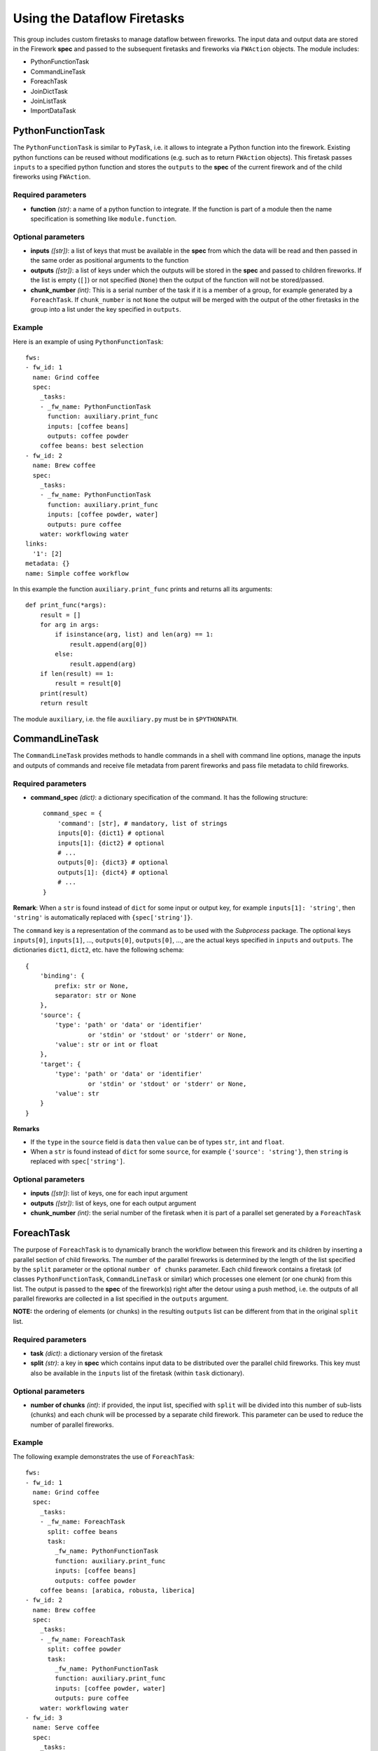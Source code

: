 ============================
Using the Dataflow Firetasks
============================

This group includes custom firetasks to manage dataflow between fireworks. The 
input data and output data are stored in the Firework **spec** and passed to the 
subsequent firetasks and fireworks via ``FWAction`` objects. The module includes:

* PythonFunctionTask
* CommandLineTask
* ForeachTask
* JoinDictTask
* JoinListTask
* ImportDataTask

PythonFunctionTask
==================

The ``PythonFunctionTask`` is similar to ``PyTask``, i.e. it allows to integrate a
Python function into the firework. Existing python functions can be reused
without modifications (e.g. such as to return ``FWAction`` objects). This
firetask passes ``inputs`` to a specified python function and stores the
``outputs`` to the **spec** of the current firework and of the child fireworks
using ``FWAction``.

Required parameters
-------------------

* **function** *(str)*: a name of a python function to integrate. If the 
  function is part of a module then the name specification is something like
  ``module.function``.

Optional parameters
-------------------

* **inputs** *([str])*: a list of keys that must be available in the **spec**
  from which the data will be read and then passed in the same order as
  positional arguments to the function

* **outputs** *([str])*: a list of keys under which the outputs will be stored
  in the **spec** and passed to children fireworks. If the list is empty (``[]``)
  or not specified (``None``) then the output of the function will not be 
  stored/passed.

* **chunk_number** *(int)*: This is a serial number of the task if it is a
  member of a group, for example generated by a ``ForeachTask``. If 
  ``chunk_number`` is not ``None`` the output will be merged with the output of
  the other firetasks in the group into a list under the key specified in 
  ``outputs``.

Example
-------

Here is an example of using ``PythonFunctionTask``::

    fws:
    - fw_id: 1
      name: Grind coffee
      spec:
        _tasks:
        - _fw_name: PythonFunctionTask
          function: auxiliary.print_func
          inputs: [coffee beans]
          outputs: coffee powder
        coffee beans: best selection
    - fw_id: 2
      name: Brew coffee
      spec:
        _tasks:
        - _fw_name: PythonFunctionTask
          function: auxiliary.print_func
          inputs: [coffee powder, water]
          outputs: pure coffee
        water: workflowing water
    links:
      '1': [2]
    metadata: {}
    name: Simple coffee workflow

In this example the function ``auxiliary.print_func`` prints and returns all 
its arguments::

    def print_func(*args):
        result = []
        for arg in args:
            if isinstance(arg, list) and len(arg) == 1:
                result.append(arg[0])
            else:
                result.append(arg)
        if len(result) == 1:
            result = result[0]
        print(result)
        return result

The module ``auxiliary``, i.e. the file ``auxiliary.py`` must be in 
``$PYTHONPATH``.


CommandLineTask
===============

The ``CommandLineTask`` provides methods to handle commands in a shell with
command line options, manage the inputs and outputs of commands and receive
file metadata from parent fireworks and pass file metadata to child fireworks.

Required parameters
-------------------

* **command_spec** *(dict)*: a dictionary specification of the command.
  It has the following structure::

    command_spec = {
        'command': [str], # mandatory, list of strings
        inputs[0]: {dict1} # optional
        inputs[1]: {dict2} # optional
        # ...
        outputs[0]: {dict3} # optional
        outputs[1]: {dict4} # optional
        # ...
    }

**Remark**: When a ``str`` is found instead of ``dict`` for some input or
output key, for example ``inputs[1]: 'string'``, then ``'string'`` is
automatically replaced with ``{spec['string']}``.

The ``command`` key is a representation of the command as to be used with the
*Subprocess* package. The optional keys ``inputs[0]``, ``inputs[1]``, ...,
``outputs[0]``, ``outputs[0]``, ..., are
the actual keys specified in ``inputs`` and ``outputs``. 
The dictionaries ``dict1``, ``dict2``, etc. have the following schema::

    {
        'binding': {
            prefix: str or None,
            separator: str or None
        },
        'source': {
            'type': 'path' or 'data' or 'identifier'
                     or 'stdin' or 'stdout' or 'stderr' or None,
            'value': str or int or float
        },
        'target': {
            'type': 'path' or 'data' or 'identifier'
                     or 'stdin' or 'stdout' or 'stderr' or None,
            'value': str
        }
    }

**Remarks**

- If the ``type`` in the ``source`` field is ``data`` then ``value`` can be
  of types ``str``, ``int`` and ``float``.
- When a ``str`` is found instead of ``dict`` for some ``source``,
  for example ``{'source': 'string'}``, then ``string`` is replaced with
  ``spec['string']``.

Optional parameters
-------------------

* **inputs** *([str])*: list of keys, one for each input argument
* **outputs** *([str])*: list of keys, one for each output argument
* **chunk_number** *(int)*: the serial number of the firetask when it is part
  of a parallel set generated by a ``ForeachTask``


ForeachTask
===========

The purpose of ``ForeachTask`` is to dynamically branch the workflow between
this firework and its children by inserting a parallel section of child
fireworks. The number of the parallel fireworks is determined by the length of
the list specified by the ``split`` parameter or the optional ``number of chunks`` parameter. Each child firework contains a firetask (of classes ``PythonFunctionTask``, ``CommandLineTask`` or similar) which processes one element (or one chunk) from this list. The output is passed to the **spec** of the firework(s) right after the detour using a push method, i.e. the outputs of all parallel fireworks are collected in a list specified in the ``outputs`` argument. 

**NOTE:** the ordering of elements (or chunks) in the resulting ``outputs``
list can be different from that in the original ``split`` list.


Required parameters
-------------------

* **task** *(dict)*: a dictionary version of the firetask
* **split** *(str)*: a key in **spec** which contains input data to be 
  distributed over the parallel child fireworks. This key must also be available
  in the ``inputs`` list of the firetask (within ``task`` dictionary).


Optional parameters
-------------------

* **number of chunks** *(int)*: if provided, the input list, specified with
  ``split`` will be divided into this number of sub-lists (chunks) and each chunk
  will be processed by a separate child firework. This parameter can be used to
  reduce the number of parallel fireworks.


Example
-------

The following example demonstrates the use of ``ForeachTask``::

    fws:
    - fw_id: 1
      name: Grind coffee
      spec:
        _tasks:
        - _fw_name: ForeachTask
          split: coffee beans
          task:
            _fw_name: PythonFunctionTask
            function: auxiliary.print_func
            inputs: [coffee beans]
            outputs: coffee powder
        coffee beans: [arabica, robusta, liberica]
    - fw_id: 2
      name: Brew coffee
      spec:
        _tasks:
        - _fw_name: ForeachTask
          split: coffee powder
          task:
            _fw_name: PythonFunctionTask
            function: auxiliary.print_func
            inputs: [coffee powder, water]
            outputs: pure coffee
        water: workflowing water
    - fw_id: 3
      name: Serve coffee
      spec:
        _tasks:
        - _fw_name: PythonFunctionTask
          function: auxiliary.print_func
          inputs: [pure coffee]
    links:
      '1': [2]
      '2': [3]
    metadata: {}
    name: Workflow for many sorts of coffee


JoinDictTask
============

This firetask combines the specified items in **spec** into a new dictionary.

Required parameters
-------------------

* **inputs** *([str])*: a list of keys that must be available in **spec**
* **output** *(str)*: a key in which the new dictionary will be stored

Optional parameters
-------------------

* **rename** *(dict)*: a dictionary with key translations for keys, specified
  in ``inputs``


JoinListTask
============

This firetask combines the items specified by **spec*** keys into a new list.

Required parameters
-------------------

* **inputs** *([str])*: a list of keys that must be available in **spec**
* **output** *(str)*: a key in which the new list will be stored

Optional parameters
-------------------
None.


ImportDataTask
==============

This firetask updates a dictionary in **spec** with JSON data from file in a
nested dictionary specified by a map string (see below).

Required parameters
-------------------

* **filename** *(str)*: a filename from which the data is imported
* **mapstring** *(str)*: a map string in the format ``maplist[0]/maplist[1]/...``.
  At least ``maplist[0]`` has to be defined because this is the key in **spec**
  to be used for the import. Every further nesting can be specified by extending
  the mapstring, for example if ``mapstring`` is ``maplist[0]/maplist[1]`` then
  the JSON data will be imported as ``spec[maplist[0]][maplist[1]]``.

Optional parameters
-------------------
None.
